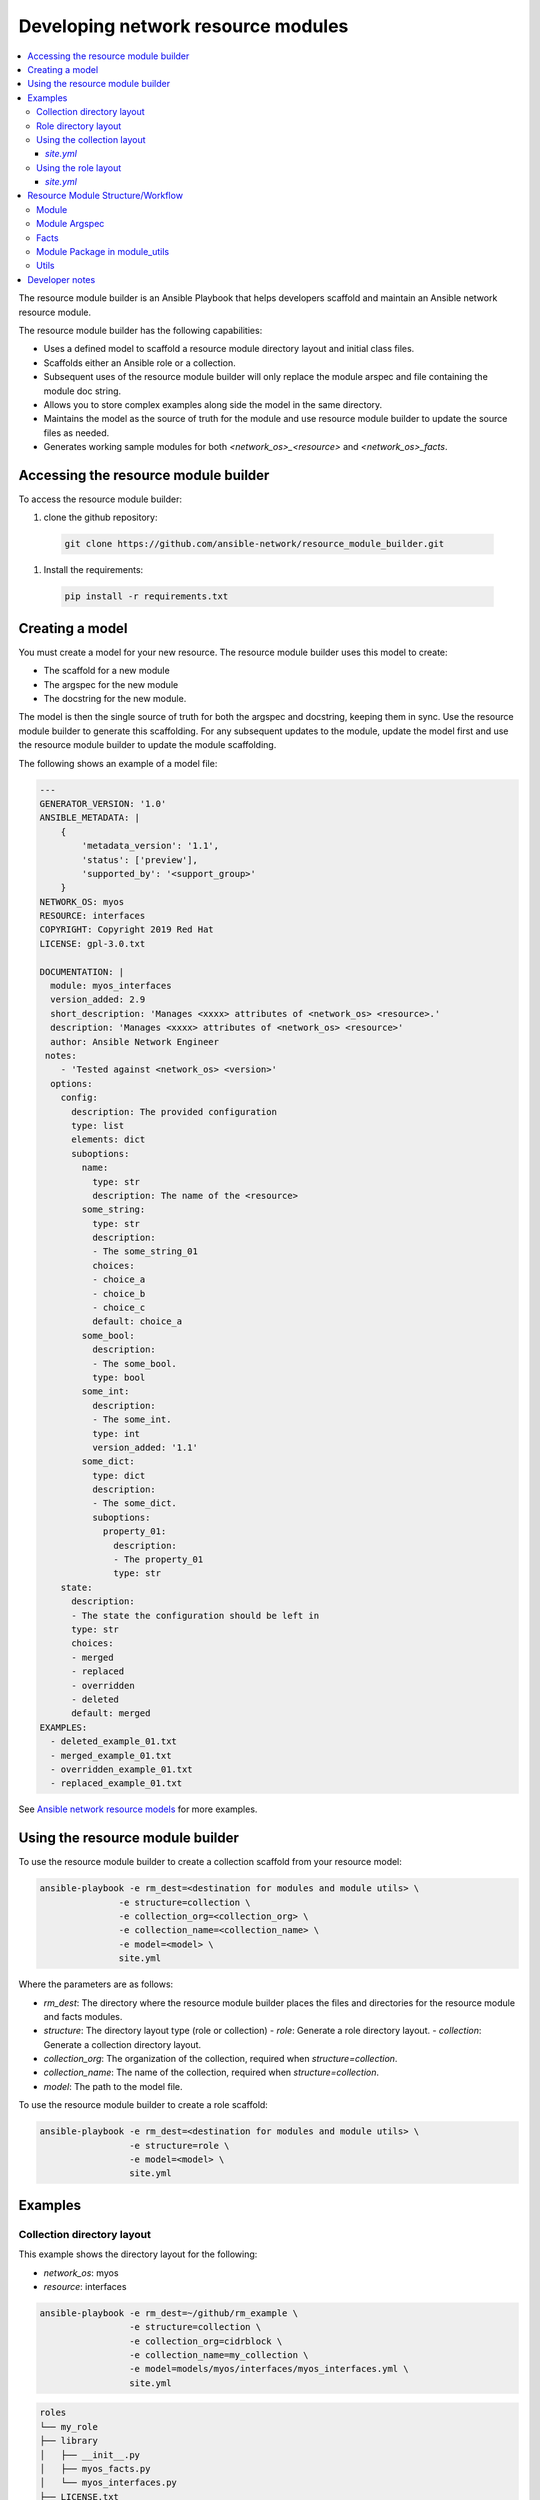 
.. _developing_resource_modules:

***********************************
Developing network resource modules
***********************************

.. contents::
  :local:

The resource module builder is an Ansible Playbook that helps developers scaffold and maintain an Ansible network resource module.

The resource module builder has the following capabilities:

- Uses a defined model to scaffold a resource module directory layout and initial class files.
- Scaffolds either an Ansible role or a collection.
- Subsequent uses of the resource module builder will only replace the module arspec and file containing the module doc string.
- Allows you to store complex examples along side the model in the same directory.
- Maintains the model as the source of truth for the module and use resource module builder to update the source files as needed.
- Generates working sample modules for both `<network_os>_<resource>` and `<network_os>_facts`.

Accessing the resource module builder
=====================================

To access the resource module builder:

#. clone the github repository:

  .. code-block:: bash

    git clone https://github.com/ansible-network/resource_module_builder.git

#. Install the requirements:

  .. code-block:: bash

    pip install -r requirements.txt

Creating a model
================

You must create a model for your new resource. The resource module builder uses this model to create:

* The scaffold for a new module
* The argspec for the new module
* The docstring for the new module.

The model is then the single source of truth for both the argspec and docstring, keeping them in sync. Use the resource module builder to generate this scaffolding. For any subsequent updates to the module, update the model first and use the resource module builder to update the module scaffolding.

The following shows an example of a model file:

.. code-block:: yaml

  ---
  GENERATOR_VERSION: '1.0'
  ANSIBLE_METADATA: |
      {
          'metadata_version': '1.1',
          'status': ['preview'],
          'supported_by': '<support_group>'
      }
  NETWORK_OS: myos
  RESOURCE: interfaces
  COPYRIGHT: Copyright 2019 Red Hat
  LICENSE: gpl-3.0.txt

  DOCUMENTATION: |
    module: myos_interfaces
    version_added: 2.9
    short_description: 'Manages <xxxx> attributes of <network_os> <resource>.'
    description: 'Manages <xxxx> attributes of <network_os> <resource>'
    author: Ansible Network Engineer
   notes:
      - 'Tested against <network_os> <version>'
    options:
      config:
        description: The provided configuration
        type: list
        elements: dict
        suboptions:
          name:
            type: str
            description: The name of the <resource>
          some_string:
            type: str
            description:
            - The some_string_01
            choices:
            - choice_a
            - choice_b
            - choice_c
            default: choice_a
          some_bool:
            description:
            - The some_bool.
            type: bool
          some_int:
            description:
            - The some_int.
            type: int
            version_added: '1.1'
          some_dict:
            type: dict
            description:
            - The some_dict.
            suboptions:
              property_01:
                description:
                - The property_01
                type: str
      state:
        description:
        - The state the configuration should be left in
        type: str
        choices:
        - merged
        - replaced
        - overridden
        - deleted
        default: merged
  EXAMPLES:
    - deleted_example_01.txt
    - merged_example_01.txt
    - overridden_example_01.txt
    - replaced_example_01.txt

See `Ansible network resource models  <https://github.com/ansible-network/resource_module_models>`_ for more examples.

Using the resource module builder
=================================

To use the resource module builder to create a collection scaffold from your resource model:

.. code-block:: bash

  ansible-playbook -e rm_dest=<destination for modules and module utils> \
                 -e structure=collection \
                 -e collection_org=<collection_org> \
                 -e collection_name=<collection_name> \
                 -e model=<model> \
                 site.yml

Where the parameters are as follows:

- `rm_dest`: The directory where the resource module builder places the files and directories for the resource module and facts modules.
- `structure`: The directory layout type (role or collection)
  - `role`: Generate a role directory layout.
  - `collection`: Generate a collection directory layout.
- `collection_org`: The organization of the collection, required when `structure=collection`.
- `collection_name`: The name of the collection, required when `structure=collection`.
- `model`: The path to the model file.

To use the resource module builder to create a role scaffold:

.. code-block:: bash

  ansible-playbook -e rm_dest=<destination for modules and module utils> \
                   -e structure=role \
                   -e model=<model> \
                   site.yml

Examples
========

Collection directory layout
---------------------------

This example shows the directory layout for the following:

- `network_os`: myos
- `resource`: interfaces

.. code-block:: bash

  ansible-playbook -e rm_dest=~/github/rm_example \
                   -e structure=collection \
                   -e collection_org=cidrblock \
                   -e collection_name=my_collection \
                   -e model=models/myos/interfaces/myos_interfaces.yml \
                   site.yml

.. code-block:: text

    roles
    └── my_role
    ├── library
    │   ├── __init__.py
    │   ├── myos_facts.py
    │   └── myos_interfaces.py
    ├── LICENSE.txt
    ├── module_utils
    │   ├── __init__.py
    │   └── network
    │       ├── __init__.py
    │       └── myos
    │           ├── argspec
    │           │   ├── facts
    │           │   │   ├── facts.py
    │           │   │   └── __init__.py
    │           │   ├── __init__.py
    │           │   └── interfaces
    │           │       ├── __init__.py
    │           │       └── interfaces.py
    │           ├── config
    │           │   ├── base.py
    │           │   ├── __init__.py
    │           │   └── interfaces
    │           │       ├── __init__.py
    │           │       └── interfaces.py
    │           ├── facts
    │           │   ├── base.py
    │           │   ├── facts.py
    │           │   ├── __init__.py
    │           │   └── interfaces
    │           │       ├── __init__.py
    │           │       └── interfaces.py
    │           ├── __init__.py
    │           └── utils
    │               ├── __init__.py
    │               └── utils.py
    └── README.md



Role directory layout
---------------------

This example displays the role directory layout for the following:

- `network_os`: myos
- `resource`: interfaces

.. code-block:: bash

  ansible-playbook -e rm_dest=~/github/rm_example/roles/my_role \
                   -e structure=role \
                   -e model=models/myos/interfaces/myos_interfaces.yml \
                   site.yml


.. code-block:: text

    roles
    └── my_role
        ├── library
        │   ├── __init__.py
        │   ├── myos_facts.py
        │   └── myos_interfaces.py
        ├── LICENSE.txt
        ├── module_utils
        │   ├── __init__.py
        │   └── network
        │       ├── __init__.py
        │       └── myos
        │           ├── argspec
        │           │   ├── facts
        │           │   │   ├── facts.py
        │           │   │   └── __init__.py
        │           │   ├── __init__.py
        │           │   └── interfaces
        │           │       ├── __init__.py
        │           │       └── interfaces.py
        │           ├── config
        │           │   ├── base.py
        │           │   ├── __init__.py
        │           │   └── interfaces
        │           │       ├── __init__.py
        │           │       └── interfaces.py
        │           ├── facts
        │           │   ├── base.py
        │           │   ├── facts.py
        │           │   ├── __init__.py
        │           │   └── interfaces
        │           │       ├── __init__.py
        │           │       └── interfaces.py
        │           ├── __init__.py
        │           └── utils
        │               ├── __init__.py
        │               └── utils.py
        └── README.md


Using the collection layout
---------------------------

.. code-block:: bash

  git clone git@github.com:ansible/ansible.git
  cd ansible
  git fetch origin pull/52194/head:collection_test
  git checkout collection_test


Link the generated collection to `~/.ansible/collections/ansible_collections/<collection_org>/<collection_name>`

.. code-block:: bash

  ln -s ~/github/rm_example ~/.ansible/collections/ansible_collections/cidrblock/my_collection


`site.yml`
^^^^^^^^^^

 .. code-block:: yaml

     ----
     - hosts: myos101
       gather_facts: False
       tasks:
       - cidrblock.my_collection.myos_interfaces:
         register: result
       - debug:
           var: result
       - cidrblock.my_collection.myos_facts:
       - debug:
           var: ansible_network_resources


Using the role layout
---------------------

`site.yml`
^^^^^^^^^^^

.. code-block:: yaml

    - hosts: myos101
      gather_facts: False
      roles:
      - my_role

    - hosts: myos101
      gather_facts: False
      tasks:
      - myos_interfaces:
        register: result
      - debug:
          var: result
      - myos_facts:
      - debug:
          var: ansible_network_resources


Resource Module Structure/Workflow
==================================

Module
------

`library/<ansible_network_os>_<resource>.py`.

- Import `module_utils` resource package and calls `execute_module` API

.. code-block:: python

  def main():
      result = <resource_package>(module).execute_module()

Module Argspec
--------------

`module_utils/<ansible_network_os>/argspec/<resource>/`.

- Argspec for the resource.

Facts
-----

`module_utils/<ansible_network_os>/facts/<resource>/`.

- Populate facts for the resource.
- Entry in `module_utils/<ansible_network_os>/facts/facts.py` for `get_facts` API to keep
  `<ansible_network_os>_facts` module and facts gathered for the resource module in sync
  for every subset.

Module Package in module_utils
-------------------------------

`module_utils/<ansible_network_os>/<config>/<resource>/`.

- Implement `execute_module` API that loads the config to device and generates the result with
  `changed`, `commands`, `before` and `after` keys.
- Call `get_facts` API that returns the `<resource>` config facts or return the diff if the
  device has onbox diff support.
- Compare facts gathered and given key-values if diff is not supported.
- Generate final config.

Utils
-----

`module_utils/<ansible_network_os>/utils`.

- Utilities for the` <ansible_network_os>` platform.

Developer notes
===============

The tests rely on a role generated by the resource module builder. After changes to the resource module builder, the role should be regenerated and the tests modified and run as needed.  To generate the role after changes:

.. code-block:: bash

  rm -rf rmb_tests/roles/my_role
  ansible-playbook -e rm_dest=./rmb_tests/roles/my_role \
                   -e structure=role \
                   -e model=models/myos/interfaces/myos_interfaces.yml \
                   site.yml
